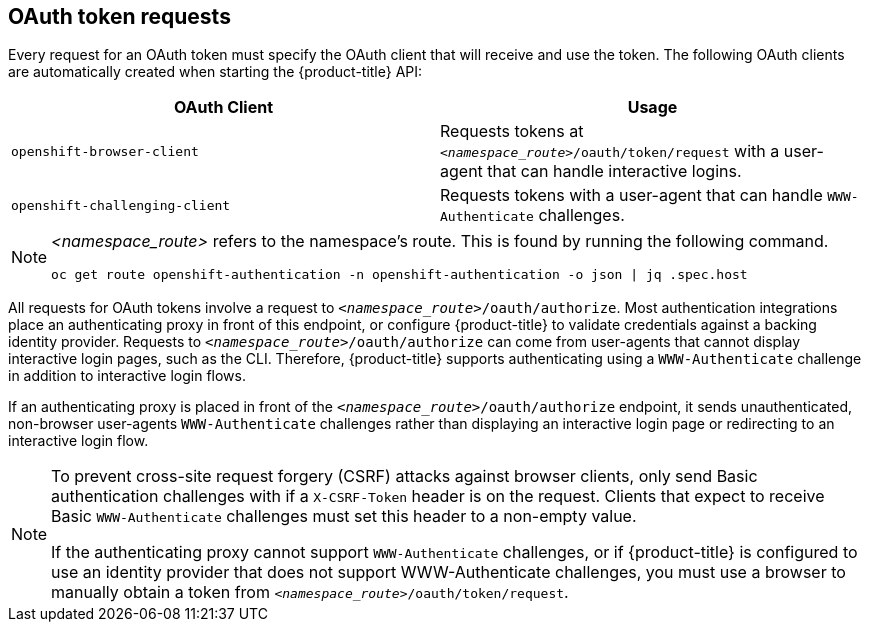 // Module included in the following assemblies:
//
// * authentication/understanding-authentication.adoc

[id="oauth-token-requests-{context}"]
== OAuth token requests

Every request for an OAuth token must specify the OAuth client that will
receive and use the token. The following OAuth clients are automatically 
created when starting the {product-title} API:

[options="header"]
|===

|OAuth Client |Usage

|`openshift-browser-client`
|Requests tokens at `_<namespace_route>_/oauth/token/request` with a user-agent that can handle interactive logins.

|`openshift-challenging-client`
|Requests tokens with a user-agent that can handle `WWW-Authenticate` challenges.

|===

[NOTE]
====
_<namespace_route>_ refers to the namespace's route. This is found by 
running the following command.

----
oc get route openshift-authentication -n openshift-authentication -o json | jq .spec.host
----
====

All requests for OAuth tokens involve a request to 
`_<namespace_route>_/oauth/authorize`. Most authentication integrations place an 
authenticating proxy in front of this endpoint, or configure 
{product-title} to validate credentials against a backing identity provider.
Requests to `_<namespace_route>_/oauth/authorize` can come from user-agents that 
cannot display interactive login pages, such as the CLI. Therefore, 
{product-title} supports authenticating using a `WWW-Authenticate` 
challenge in addition to interactive login flows.

If an authenticating proxy is placed in front of the
`_<namespace_route>_/oauth/authorize` endpoint, it sends unauthenticated,
non-browser user-agents `WWW-Authenticate` challenges rather than 
displaying an interactive login page or redirecting to an interactive 
login flow.

[NOTE]
====
To prevent cross-site request forgery (CSRF) attacks against browser 
clients,  only send Basic authentication challenges with if a 
`X-CSRF-Token` header is on the request. Clients that expect
to receive Basic `WWW-Authenticate` challenges must set this header to a 
non-empty value. 

If the authenticating proxy cannot support `WWW-Authenticate` challenges, 
or if {product-title} is configured to use an identity provider that does 
not support WWW-Authenticate challenges, you must use a browser to manually 
obtain a token from
`_<namespace_route>_/oauth/token/request`.
====
